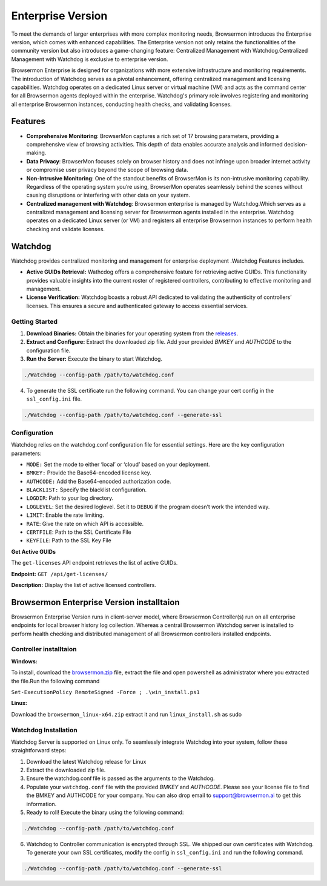 Enterprise Version
==================

To meet the demands of larger enterprises with more complex monitoring needs, Browsermon introduces the Enterprise version,
which comes with enhanced capabilities. The Enterprise version not only retains the functionalities of the community version 
but also introduces a game-changing feature: Centralized Management with Watchdog.Centralized Management with Watchdog is exclusive to 
enterprise version.

Browsermon Enterprise is designed for organizations with more extensive infrastructure and monitoring requirements.
The introduction of Watchdog serves as a pivotal enhancement, offering centralized management and licensing capabilities.
Watchdog operates on a dedicated Linux server or virtual machine (VM) and acts as the command center for all Browsermon
agents deployed within the enterprise. Watchdog's primary role involves registering and monitoring all enterprise Browsermon
instances, conducting health checks, and validating licenses.


Features
--------

-  **Comprehensive Monitoring**: BrowserMon captures a rich set of 17
   browsing parameters, providing a comprehensive view of browsing
   activities. This depth of data enables accurate analysis and informed
   decision-making.

-  **Data Privacy**: BrowserMon focuses solely on browser history and
   does not infringe upon broader internet activity or compromise user
   privacy beyond the scope of browsing data.

-  **Non-Intrusive Monitoring**: One of the standout benefits of
   BrowserMon is its non-intrusive monitoring capability. Regardless of
   the operating system you’re using, BrowserMon operates seamlessly
   behind the scenes without causing disruptions or interfering with
   other data on your system. 

-  **Centralized management with Watchdog**: Browsermon enterprise is managed 
   by Watchdog.Which serves as a centralized management and licensing server for Browsermon 
   agents installed in the enterprise. Watchdog operates on a dedicated Linux server (or VM) 
   and registers all enterprise Browsermon instances to perform health checking and
   validate licenses.
   

Watchdog
--------
Watchdog provides centralized monitoring and management for enterprise deployment
.Watchdog Features includes.

-  **Active GUIDs Retrieval:** Wathcdog offers a comprehensive feature for 
   retrieving active GUIDs. This functionality provides valuable insights 
   into the current roster of registered controllers, contributing to 
   effective monitoring and management.

-  **License Verification:** Watchdog boasts a robust API dedicated to
   validating the authenticity of controllers’ licenses. This ensures a
   secure and authenticated gateway to access essential services.


**Getting Started**
~~~~~~~~~~~~~~~~~~~


1. **Download Binaries:** Obtain the binaries for your operating system
   from the
   `releases <https://github.com/eunomatix/watchdog/releases>`__.

2. **Extract and Configure:** Extract the downloaded zip file. Add your
   provided *BMKEY* and *AUTHCODE* to the configuration file.

3. **Run the Server:** Execute the binary to start Watchdog.

.. code:: bash

   ./Watchdog --config-path /path/to/watchdog.conf

4. To generate the SSL certificate run the following command. You can
   change your cert config in the ``ssl_config.ini`` file.

.. code:: bash

   ./Watchdog --config-path /path/to/watchdog.conf --generate-ssl



**Configuration**
~~~~~~~~~~~~~~~~~


Watchdog relies on the watchdog.conf configuration file for essential
settings. Here are the key configuration parameters:

-  ``MODE:`` Set the mode to either ‘local’ or ‘cloud’ based on your
   deployment.

-  ``BMKEY:`` Provide the Base64-encoded license key.

-  ``AUTHCODE:`` Add the Base64-encoded authorization code.

-  ``BLACKLIST:`` Specify the blacklist configuration.

-  ``LOGDIR``: Path to your log directory.

-  ``LOGLEVEL``: Set the desired loglevel. Set it to ``DEBUG`` if the
   program doesn’t work the intended way.

-  ``LIMIT``: Enable the rate limiting.

-  ``RATE``: Give the rate on which API is accessible.

-  ``CERTFILE``: Path to the SSL Certificate File

-  ``KEYFILE``: Path to the SSL Key File




.. **Api Reference**
.. ~~~~~~~~~~~~~~~~~

.. Check License

.. The ``check-license`` API endpoint is designed to verify the validity of
.. controllers’ licenses.

.. **Endpoint:** ``POST /api/check-license/``

.. **Parameters:**

.. -  ``guid`` (UUID v1) - **Required.** Controller Guid.
.. -  ``hostname`` (String) - **Required** System Hostname
.. -  ``version`` (String) - **Required** Controller Version
.. -  ``ip_addresses`` (List) - **Required** List of Controller IPs


**Get Active GUIDs**


The ``get-licenses`` API endpoint retrieves the list of active GUIDs.

**Endpoint:** ``GET /api/get-licenses/``

**Description:** Display the list of active licensed controllers.

Browsermon Enterprise Version  installtaion
-------------------------------------------

Browsermon Enterprise Version runs in client-server model, 
where Browsermon Controller(s) run on all enterprise endpoints
for local browser history log collection. Whereas a central Browsermon 
Watchdog server is installed to perform health checking and distributed
management of all Browsermon controllers installed endpoints.
|image2|

Controller  installtaion
~~~~~~~~~~~~~~~~~~~~~~~~

**Windows:**

To install, download the `browsermon.zip <https://github.com/eunomatix/browsermon-private/releases>`__ file, extract the file and open powershell as 
administrator where you extracted the file.Run the following command

``Set-ExecutionPolicy RemoteSigned -Force ; .\win_install.ps1`` 

**Linux:**

Download the ``browsermon_linux-x64.zip`` extract it and run
``linux_install.sh`` as sudo

**Watchdog Installation** 
~~~~~~~~~~~~~~~~~~~~~~~~~~
Watchdog Server is supported on Linux only. To seamlessly integrate Watchdog into your system, 
follow these straightforward steps:


1. Download the latest Watchdog release for  Linux 
2. Extract the downloaded zip file.
3. Ensure the watchdog.conf file is passed as the arguments to the Watchdog. 
4. Populate your ``watchdog.conf`` file with the provided *BMKEY* and
   *AUTHCODE*. Please see your license file to find the BMKEY and AUTHCODE for your company. 
   You can also drop email to support@browsermon.ai to get this information.
5. Ready to roll! Execute the binary using the following command:

.. code:: bash

   ./Watchdog --config-path /path/to/watchdog.conf

6. Watchdog to Controller communication is encrypted through SSL. We shipped our own certificates with Watchdog. 
   To generate your own SSL certificates, modify the config in ``ssl_config.ini`` and run the
   following command.
   
.. code:: bash

   ./Watchdog --config-path /path/to/watchdog.conf --generate-ssl


.. |image2| image:: https://browsermon.ai/wp-content/uploads/2024/01/pic.png